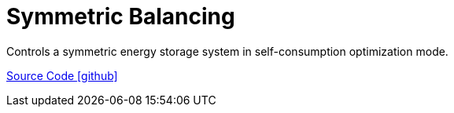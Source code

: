 = Symmetric Balancing

Controls a symmetric energy storage system in self-consumption optimization mode.

https://github.com/OpenEMS/openems/tree/develop/io.openems.edge.controller.symmetric.balancing[Source Code icon:github[]]